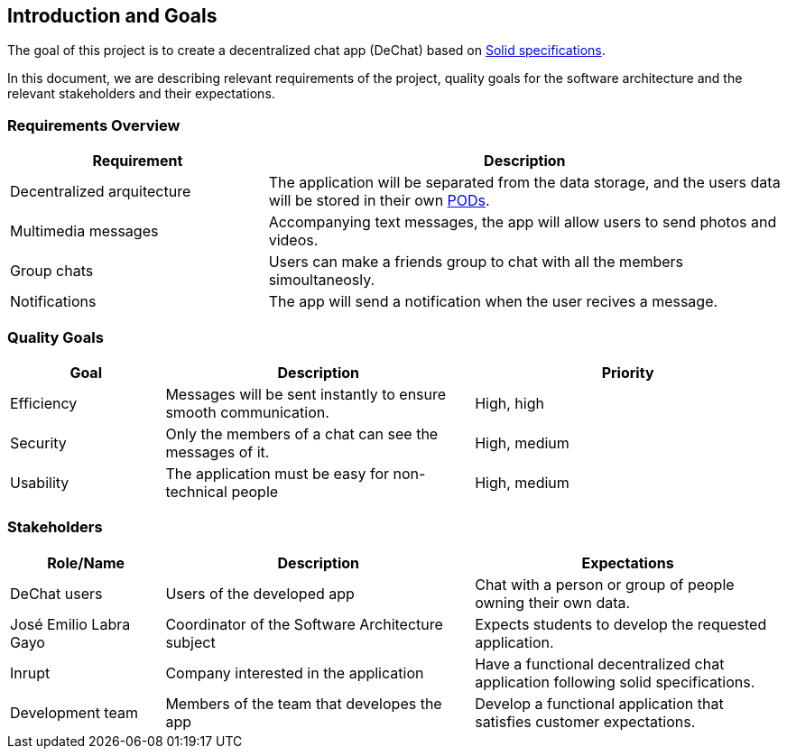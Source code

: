 [[section-introduction-and-goals]]
== Introduction and Goals


****
The goal of this project is to create a decentralized chat app (DeChat) based on link:https://github.com/solid/solid-spec[Solid specifications].

In this document, we are describing relevant requirements of the project, quality goals for the software architecture and the relevant stakeholders and their expectations.
****

=== Requirements Overview


****
[options="header",cols="1,2"]
|===
| *Requirement* | *Description*
| Decentralized arquitecture | The application will be separated from the data storage, and the users data will be stored in their own link:https://solid.inrupt.com/how-it-works[PODs].
| Multimedia messages | Accompanying text messages, the app will allow users to send photos and videos. 
| Group chats | Users can make a friends group to chat with all the members simoultaneosly.
| Notifications | The app will send a notification when the user recives a message.
|===
****

=== Quality Goals


****
[options="header",cols="1,2,2"]
|===
| *Goal* | *Description* | *Priority*
| Efficiency | Messages will be sent instantly to ensure smooth communication. | High, high
| Security | Only the members of a chat can see the messages of it. | High, medium
| Usability | The application must be easy for non-technical people | High, medium
|===
****

=== Stakeholders


****
[options="header",cols="1,2,2"]
|===
| *Role/Name* | *Description* | *Expectations*
| DeChat users | Users of the developed app | Chat with a person or group of people owning their own data.
| José Emilio Labra Gayo | Coordinator of the Software Architecture subject | Expects students to develop the requested application. 
| Inrupt | Company interested in the application | Have a functional decentralized chat application following solid specifications.
| Development team | Members of the team that developes the app | Develop a functional application that satisfies customer expectations.
|===
****
